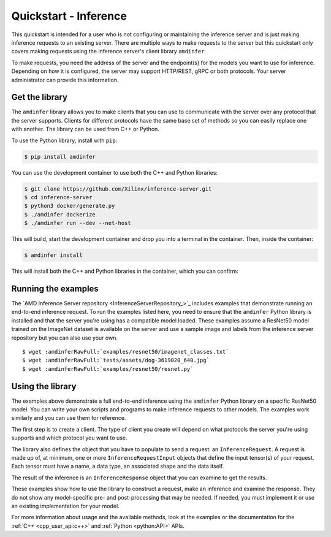 ..
    Copyright 2022 Advanced Micro Devices, Inc.

    Licensed under the Apache License, Version 2.0 (the "License");
    you may not use this file except in compliance with the License.
    You may obtain a copy of the License at

        http://www.apache.org/licenses/LICENSE-2.0

    Unless required by applicable law or agreed to in writing, software
    distributed under the License is distributed on an "AS IS" BASIS,
    WITHOUT WARRANTIES OR CONDITIONS OF ANY KIND, either express or implied.
    See the License for the specific language governing permissions and
    limitations under the License.

Quickstart - Inference
======================

This quickstart is intended for a user who is not configuring or maintaining the inference server and is just making inference requests to an existing server.
There are multiple ways to make requests to the server but this quickstart only covers making requests using the inference server's client library ``amdinfer``.

To make requests, you need the address of the server and the endpoint(s) for the models you want to use for inference.
Depending on how it is configured, the server may support HTTP/REST, gRPC or both protocols.
Your server administrator can provide this information.

Get the library
---------------

The ``amdinfer`` library allows you to make clients that you can use to communicate with the server over any protocol that the server supports.
Clients for different protocols have the same base set of methods so you can easily replace one with another.
The library can be used from C++ or Python.

To use the Python library, install with ``pip``:

.. code-block:: console

    $ pip install amdinfer

You can use the development container to use both the C++ and Python libraries:

.. code-block:: console

    $ git clone https://github.com/Xilinx/inference-server.git
    $ cd inference-server
    $ python3 docker/generate.py
    $ ./amdinfer dockerize
    $ ./amdinfer run --dev --net-host

This will build, start the development container and drop you into a terminal in the container.
Then, inside the container:

.. code-block:: console

    $ amdinfer install

This will install both the C++ and Python libraries in the container, which you can confirm:

.. tabs::

    .. code-tab:: console Python

        $ pip list | grep amdinfer

    .. code-tab:: console C++

        $ echo -e '#include "amdinfer/amdinfer.hpp"\nint main(){return 0;}' | g++ -x c++ -std=c++17 -o test.out /dev/stdin

Running the examples
--------------------

The `AMD Inference Server repository <InferenceServerRepository_>`_ includes examples that demonstrate running an end-to-end inference request.
To run the examples listed here, you need to ensure that the ``amdinfer`` Python library is installed and that the server you're using has a compatible model loaded.
These examples assume a ResNet50 model trained on the ImageNet dataset is available on the server and use a sample image and labels from the inference server repository but you can also use your own.

.. parsed-literal::

    $ wget :amdinferRawFull:`examples/resnet50/imagenet_classes.txt`
    $ wget :amdinferRawFull:`tests/assets/dog-3619020_640.jpg`
    $ wget :amdinferRawFull:`examples/resnet50/resnet.py`

.. tabs::

    .. group-tab:: CPU

        .. parsed-literal::

            $ wget :amdinferRawFull:`examples/resnet50/tfzendnn.py`
            $ python3 tfzendnn.py --ip <ip_address> --grpc-port <port> --endpoint <endpoint> --image ./dog-3619020_640.jpg --labels ./imagenet_classes.txt

    .. group-tab:: GPU

        .. parsed-literal::

            $ wget :amdinferRawFull:`examples/resnet50/migraphx.py`
            $ python3 migraphx.py --ip <ip_address> --http-port <port> --endpoint <endpoint> --image ./dog-3619020_640.jpg --labels ./imagenet_classes.txt

    .. group-tab:: FPGA

        .. parsed-literal::

            $ wget :amdinferRawFull:`examples/resnet50/vitis.py`
            $ python3 vitis.py --ip <ip_address> --http-port <port> --endpoint <endpoint> --image ./dog-3619020_640.jpg --labels ./imagenet_classes.txt

Using the library
-----------------

The examples above demonstrate a full end-to-end inference using the ``amdinfer`` Python library on a specific ResNet50 model.
You can write your own scripts and programs to make inference requests to other models.
The examples work similarly and you can use them for reference.

The first step is to create a client.
The type of client you create will depend on what protocols the server you're using supports and which protocol you want to use.

.. tabs::

    .. code-tab:: python

        # your server administrator must provide the values for these variables:
        #   - http_server_addr: HTTP address of the server, if supported
        #   - grpc_server_addr: gRPC address of the server, if supported
        #   - endpoint: string to identify the model for inference. If there are
        #               multiple models available, each model will have its own
        #               endpoint that you can use to request inferences from it
        http_server_addr = "http://127.0.0.1:8998"
        grpc_server_addr = "127.0.0.1:50051"
        endpoint = "endpoint"

        import amdinfer

        # create a client to communicate to the server over HTTP
        http_client = amdinfer.HttpClient(http_server_addr)

        # create a client to communicate to the server over gRPC
        grpc_client = amdinfer.GrpcClient(grpc_server_addr)

    .. code-tab:: c++

        // your server administrator must provide the values for these variables:
        //   - http_server_addr: HTTP address of the server, if supported
        //   - grpc_server_addr: gRPC address of the server, if supported
        //   - endpoint: string to identify the model for inference. If there are
        //               multiple models available, each model will have its own
        //               endpoint that you can use to request inferences from it
        const std::string http_server_addr = "http://127.0.0.1:8998";
        const std::string grpc_server_addr = "127.0.0.1:50051";
        const std::string endpoint = "endpoint";

        #include "amdinfer/amdinfer.hpp"

        // create a client to communicate to the server over HTTP
        const amdinfer::HttpClient http_client{http_server_addr};

        // create a client to communicate to the server over gRPC
        const amdinfer::GrpcClient grpc_client{grpc_server_addr};

The library also defines the object that you have to populate to send a request: an ``InferenceRequest``.
A request is made up of, at minimum, one or more ``InferenceRequestInput`` objects that define the input tensor(s) of your request.
Each tensor must have a name, a data type, an associated shape and the data itself.

.. tabs::

    .. code-tab:: python

        request = amdinfer.InferenceRequest()

        input_tensor = amdinfer.InferenceRequestInput()
        # depending on the model, the string used here may be significant
        input_tensor.name = "input_0"
        input_tensor.datatype = amdinfer.DataType.INT64
        input_tensor.shape = [2, 3]
        # the data should be flattened
        input_tensor.setInt64Data([1, 2, 3, 4, 5, 6])

        request.addInputTensor(input_tensor)

        response = http_client.modelInfer(endpoint, request)
        # either client can be used interchangeably
        # response = grpc_client.modelInfer(endpoint, request)

    .. code-tab:: c++

        amdinfer::InferenceRequest request;

        amdinfer::InferenceRequestInput input_tensor;
        // depending on the endpoint, the string used here may be significant
        input_tensor.setName("input_0");
        input_tensor.setDatatype(amdinfer::DataType::Int64);
        input_tensor.setShape({2, 3});
        // the data should be flattened
        std::vector<uint64_t> data{{1, 2, 3, 4, 5, 6}};
        input_tensor.setData(data.data());

        request.addInputTensor(input_tensor)

        response = http_client.modelInfer(endpoint, request)
        // either client can be used interchangeably
        // response = grpc_client.modelInfer(endpoint, request)

The result of the inference is an ``InferenceResponse`` object that you can examine to get the results.

.. tabs::

    .. code-tab:: python

        assert not response.isError()
        output_tensors = response.getOutputs()

        for output_tensor in output_tensors:
            shape = output_tensor.shape
            datatype = output_tensor.datatype
            data = output.getFp32Data()
            size = output.getSize()

    .. code-tab:: c++

        assert(!response.isError());
        // vector of amdinfer::InferenceResponseOutput objects
        auto output_tensors = response.getOutputs();

        for(auto &output_tensor : outputs){
            auto shape = output_tensor.getShape();
            auto datatype = output_tensor.getDataType()
            auto* data = static_cast<float*>(output_tensor.getData());
            auto size = output.getSize();
        }

These examples show how to use the library to construct a request, make an inference and examine the response.
They do not show any model-specific pre- and post-processing that may be needed.
If needed, you must implement it or use an existing implementation for your model.

For more information about usage and the available methods, look at the examples or the documentation for the :ref:`C++ <cpp_user_api:c++>` and :ref:`Python <python:API>` APIs.
